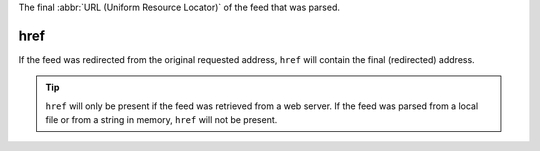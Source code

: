 The final :abbr:`URL (Uniform Resource Locator)` of the feed that was parsed.

href
====

If the feed was redirected from the original requested address, ``href`` will contain the final (redirected) address.

.. tip:: ``href`` will only be present if the feed was retrieved from a web server.  If the feed was parsed from a local file or from a string in memory, ``href`` will not be present.